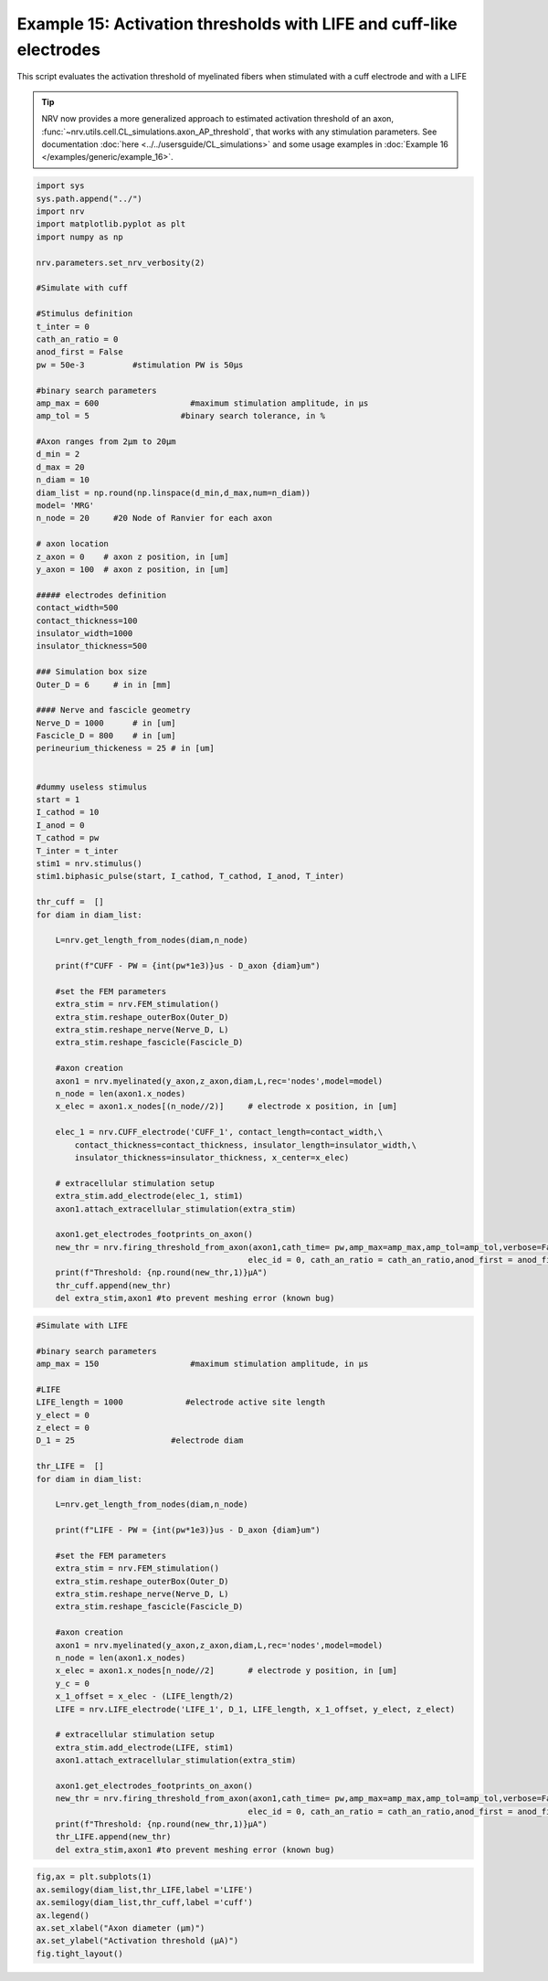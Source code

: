 Example 15: Activation thresholds with LIFE and cuff-like electrodes
====================================================================

This script evaluates the activation threshold of myelinated fibers when
stimulated with a cuff electrode and with a LIFE

.. tip::
    NRV now provides a more generalized approach to estimated activation threshold of an axon, :func:`~nrv.utils.cell.CL_simulations.axon_AP_threshold`, that works with any stimulation parameters.
    See documentation :doc:`here <../../usersguide/CL_simulations>` and some usage examples in :doc:`Example 16 </examples/generic/example_16>`.


.. code:: ipython3

    import sys
    sys.path.append("../")
    import nrv
    import matplotlib.pyplot as plt
    import numpy as np
    
    nrv.parameters.set_nrv_verbosity(2)
    
    #Simulate with cuff
    
    #Stimulus definition 
    t_inter = 0
    cath_an_ratio = 0
    anod_first = False
    pw = 50e-3          #stimulation PW is 50µs
    
    #binary search parameters
    amp_max = 600                   #maximum stimulation amplitude, in µs 
    amp_tol = 5                   #binary search tolerance, in %
    
    #Axon ranges from 2µm to 20µm
    d_min = 2
    d_max = 20
    n_diam = 10
    diam_list = np.round(np.linspace(d_min,d_max,num=n_diam))
    model= 'MRG'
    n_node = 20     #20 Node of Ranvier for each axon
    
    # axon location
    z_axon = 0	  # axon z position, in [um]
    y_axon = 100  # axon z position, in [um]
    
    ##### electrodes definition
    contact_width=500
    contact_thickness=100
    insulator_width=1000
    insulator_thickness=500
    
    ### Simulation box size
    Outer_D = 6     # in in [mm]
    
    #### Nerve and fascicle geometry
    Nerve_D = 1000      # in [um]
    Fascicle_D = 800    # in [um]
    perineurium_thickeness = 25 # in [um]
    
    
    #dummy useless stimulus
    start = 1
    I_cathod = 10
    I_anod = 0
    T_cathod = pw
    T_inter = t_inter
    stim1 = nrv.stimulus()
    stim1.biphasic_pulse(start, I_cathod, T_cathod, I_anod, T_inter)
    
    thr_cuff =  []
    for diam in diam_list:
    
        L=nrv.get_length_from_nodes(diam,n_node)
    
        print(f"CUFF - PW = {int(pw*1e3)}us - D_axon {diam}um")
    
        #set the FEM parameters
        extra_stim = nrv.FEM_stimulation()
        extra_stim.reshape_outerBox(Outer_D)
        extra_stim.reshape_nerve(Nerve_D, L)
        extra_stim.reshape_fascicle(Fascicle_D)
    
        #axon creation
        axon1 = nrv.myelinated(y_axon,z_axon,diam,L,rec='nodes',model=model) 
        n_node = len(axon1.x_nodes)
        x_elec = axon1.x_nodes[(n_node//2)]	# electrode x position, in [um]
    
        elec_1 = nrv.CUFF_electrode('CUFF_1', contact_length=contact_width,\
            contact_thickness=contact_thickness, insulator_length=insulator_width,\
            insulator_thickness=insulator_thickness, x_center=x_elec)
    
        # extracellular stimulation setup
        extra_stim.add_electrode(elec_1, stim1)
        axon1.attach_extracellular_stimulation(extra_stim)
    
        axon1.get_electrodes_footprints_on_axon()
        new_thr = nrv.firing_threshold_from_axon(axon1,cath_time= pw,amp_max=amp_max,amp_tol=amp_tol,verbose=False,t_inter = t_inter,
                                                elec_id = 0, cath_an_ratio = cath_an_ratio,anod_first = anod_first,t_sim = 3)
        print(f"Threshold: {np.round(new_thr,1)}µA")
        thr_cuff.append(new_thr)
        del extra_stim,axon1 #to prevent meshing error (known bug)



.. code:: ipython3

    #Simulate with LIFE
    
    #binary search parameters
    amp_max = 150                   #maximum stimulation amplitude, in µs 
    
    #LIFE 
    LIFE_length = 1000             #electrode active site length
    y_elect = 0
    z_elect = 0
    D_1 = 25                    #electrode diam
    
    thr_LIFE =  []
    for diam in diam_list:
    
        L=nrv.get_length_from_nodes(diam,n_node)
    
        print(f"LIFE - PW = {int(pw*1e3)}us - D_axon {diam}um")
    
        #set the FEM parameters
        extra_stim = nrv.FEM_stimulation()
        extra_stim.reshape_outerBox(Outer_D)
        extra_stim.reshape_nerve(Nerve_D, L)
        extra_stim.reshape_fascicle(Fascicle_D)
    
        #axon creation
        axon1 = nrv.myelinated(y_axon,z_axon,diam,L,rec='nodes',model=model) 
        n_node = len(axon1.x_nodes)
        x_elec = axon1.x_nodes[n_node//2]	# electrode y position, in [um]
        y_c = 0 
        x_1_offset = x_elec - (LIFE_length/2)
        LIFE = nrv.LIFE_electrode('LIFE_1', D_1, LIFE_length, x_1_offset, y_elect, z_elect)
    
        # extracellular stimulation setup
        extra_stim.add_electrode(LIFE, stim1)
        axon1.attach_extracellular_stimulation(extra_stim)
    
        axon1.get_electrodes_footprints_on_axon()
        new_thr = nrv.firing_threshold_from_axon(axon1,cath_time= pw,amp_max=amp_max,amp_tol=amp_tol,verbose=False,t_inter = t_inter,
                                                elec_id = 0, cath_an_ratio = cath_an_ratio,anod_first = anod_first,t_sim = 3)
        print(f"Threshold: {np.round(new_thr,1)}µA")
        thr_LIFE.append(new_thr)
        del extra_stim,axon1 #to prevent meshing error (known bug)



.. code:: ipython3

    fig,ax = plt.subplots(1)
    ax.semilogy(diam_list,thr_LIFE,label ='LIFE')
    ax.semilogy(diam_list,thr_cuff,label ='cuff')
    ax.legend()
    ax.set_xlabel("Axon diameter (µm)")
    ax.set_ylabel("Activation threshold (µA)")
    fig.tight_layout()


.. image:: ../images/15_activation_threshold_cuff_3_0.png

